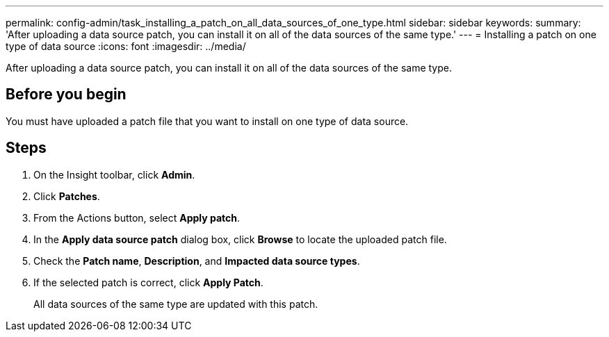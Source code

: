 ---
permalink: config-admin/task_installing_a_patch_on_all_data_sources_of_one_type.html
sidebar: sidebar
keywords: 
summary: 'After uploading a data source patch, you can install it on all of the data sources of the same type.'
---
= Installing a patch on one type of data source
:icons: font
:imagesdir: ../media/

[.lead]
After uploading a data source patch, you can install it on all of the data sources of the same type.

== Before you begin

You must have uploaded a patch file that you want to install on one type of data source.

== Steps

. On the Insight toolbar, click *Admin*.
. Click *Patches*.
. From the Actions button, select *Apply patch*.
. In the *Apply data source patch* dialog box, click *Browse* to locate the uploaded patch file.
. Check the *Patch name*, *Description*, and *Impacted data source types*.
. If the selected patch is correct, click *Apply Patch*.
+
All data sources of the same type are updated with this patch.
